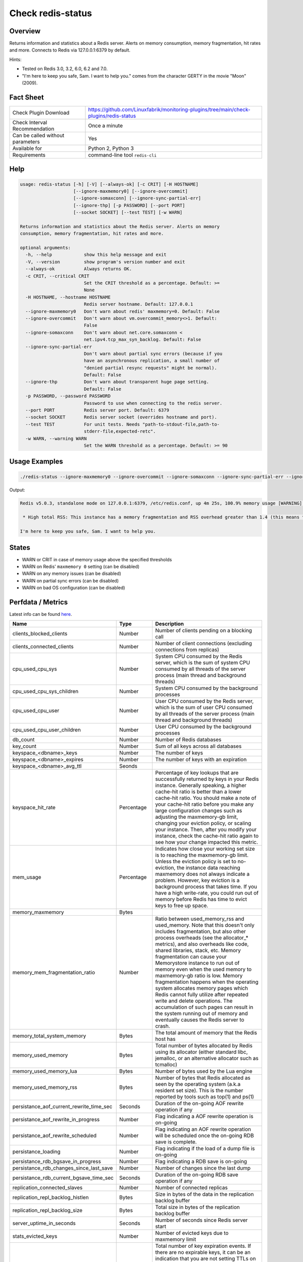 Check redis-status
==================

Overview
--------

Returns information and statistics about a Redis server. Alerts on memory consumption, memory fragmentation, hit rates and more. Connects to Redis via 127.0.0.1:6379 by default.

Hints:

* Tested on Redis 3.0, 3.2, 6.0, 6.2 and 7.0.
* "I'm here to keep you safe, Sam. I want to help you." comes from the character GERTY in the movie "Moon" (2009).


Fact Sheet
----------

.. csv-table::
    :widths: 30, 70
    
    "Check Plugin Download",                "https://github.com/Linuxfabrik/monitoring-plugins/tree/main/check-plugins/redis-status"
    "Check Interval Recommendation",        "Once a minute"
    "Can be called without parameters",     "Yes"
    "Available for",                        "Python 2, Python 3"
    "Requirements",                         "command-line tool ``redis-cli``"


Help
----

.. code-block:: text

    usage: redis-status [-h] [-V] [--always-ok] [-c CRIT] [-H HOSTNAME]
                        [--ignore-maxmemory0] [--ignore-overcommit]
                        [--ignore-somaxconn] [--ignore-sync-partial-err]
                        [--ignore-thp] [-p PASSWORD] [--port PORT]
                        [--socket SOCKET] [--test TEST] [-w WARN]

    Returns information and statistics about the Redis server. Alerts on memory
    consumption, memory fragmentation, hit rates and more.

    optional arguments:
      -h, --help            show this help message and exit
      -V, --version         show program's version number and exit
      --always-ok           Always returns OK.
      -c CRIT, --critical CRIT
                            Set the CRIT threshold as a percentage. Default: >=
                            None
      -H HOSTNAME, --hostname HOSTNAME
                            Redis server hostname. Default: 127.0.0.1
      --ignore-maxmemory0   Don't warn about redis' maxmemory=0. Default: False
      --ignore-overcommit   Don't warn about vm.overcommit_memory<>1. Default:
                            False
      --ignore-somaxconn    Don't warn about net.core.somaxconn <
                            net.ipv4.tcp_max_syn_backlog. Default: False
      --ignore-sync-partial-err
                            Don't warn about partial sync errors (because if you
                            have an asynchronous replication, a small number of
                            "denied partial resync requests" might be normal).
                            Default: False
      --ignore-thp          Don't warn about transparent huge page setting.
                            Default: False
      -p PASSWORD, --password PASSWORD
                            Password to use when connecting to the redis server.
      --port PORT           Redis server port. Default: 6379
      --socket SOCKET       Redis server socket (overrides hostname and port).
      --test TEST           For unit tests. Needs "path-to-stdout-file,path-to-
                            stderr-file,expected-retc".
      -w WARN, --warning WARN
                            Set the WARN threshold as a percentage. Default: >= 90


Usage Examples
--------------

.. code-block:: bash

    ./redis-status --ignore-maxmemory0 --ignore-overcommit --ignore-somaxconn --ignore-sync-partial-err --ignore-thp

Output:

.. code-block:: text

    Redis v5.0.3, standalone mode on 127.0.0.1:6379, /etc/redis.conf, up 4m 25s, 100.9% memory usage [WARNING] (9.6MiB/9.5MiB, 9.6MiB peak, 19.6MiB RSS), maxmemory-policy=noeviction, 3 DBs (db0 db3 db4) with 10 keys, 0.0 evicted keys, 0.0 expired keys, hit rate 100.0% (3.0M hits, 0.0 misses), vm.overcommit_memory is not set to 1, kernel transparent_hugepage is not set to "madvise" or "never", net.core.somaxconn (128) is lower than net.ipv4.tcp_max_syn_backlog (256). Sam, I detected a few issues in this Redis instance memory implants:

     * High total RSS: This instance has a memory fragmentation and RSS overhead greater than 1.4 (this means that the Resident Set Size of the Redis process is much larger than the sum of the logical allocations Redis performed). This problem is usually due either to a large peak memory (check if there is a peak memory entry above in the report) or may result from a workload that causes the allocator to fragment memory a lot. If the problem is a large peak memory, then there is no issue. Otherwise, make sure you are using the Jemalloc allocator and not the default libc malloc. Note: The currently used allocator is "jemalloc-5.1.0".

    I'm here to keep you safe, Sam. I want to help you.


States
------

* WARN or CRIT in case of memory usage above the specified thresholds
* WARN on Redis' ``maxmemory 0`` setting (can be disabled)
* WARN on any memory issues (can be disabled)
* WARN on partial sync errors (can be disabled)
* WARN on bad OS configuration (can be disabled)


Perfdata / Metrics
------------------

Latest info can be found `here <https://redis.io/commands/INFO>`_.

.. csv-table::
    :widths: 25, 15, 60
    :header-rows: 1
    
    Name,                                       Type,               Description                                           
    clients_blocked_clients,                    Number,             Number of clients pending on a blocking call
    clients_connected_clients,                  Number,             Number of client connections (excluding connections from replicas)
    cpu_used_cpu_sys,                           Number,             "System CPU consumed by the Redis server, which is the sum of system CPU consumed by all threads of the server process (main thread and background threads)"
    cpu_used_cpu_sys_children,                  Number,             System CPU consumed by the background processes
    cpu_used_cpu_user,                          Number,             "User CPU consumed by the Redis server, which is the sum of user CPU consumed by all threads of the server process (main thread and background threads)"
    cpu_used_cpu_user_children,                 Number,             User CPU consumed by the background processes
    db_count,                                   Number,             Number of Redis databases
    key_count,                                  Number,             Sum of all keys across all databases
    keyspace_<dbname>_keys,                     Number,             The number of keys
    keyspace_<dbname>_expires,                  Number,             The number of keys with an expiration
    keyspace_<dbname>_avg_ttl,                  Seonds,             
    keyspace_hit_rate,                          Percentage,         "Percentage of key lookups that are successfully returned by keys in your Redis instance. Generally speaking, a higher cache-hit ratio is better than a lower cache-hit ratio. You should make a note of your cache-hit ratio before you make any large configuration changes such as adjusting the maxmemory-gb limit, changing your eviction policy, or scaling your instance. Then, after you modify your instance, check the cache-hit ratio again to see how your change impacted this metric."
    mem_usage,                                  Percentage,         "Indicates how close your working set size is to reaching the maxmemory-gb limit. Unless the eviction policy is set to no-eviction, the instance data reaching maxmemory does not always indicate a problem. However, key eviction is a background process that takes time. If you have a high write-rate, you could run out of memory before Redis has time to evict keys to free up space."
    memory_maxmemory,                           Bytes, 
    memory_mem_fragmentation_ratio,             Number,             "Ratio between used_memory_rss and used_memory. Note that this doesn't only includes fragmentation, but also other process overheads (see the allocator\_\* metrics), and also overheads like code, shared libraries, stack, etc. Memory fragmentation can cause your Memorystore instance to run out of memory even when the used memory to maxmemory-gb ratio is low. Memory fragmentation happens when the operating system allocates memory pages which Redis cannot fully utilize after repeated write and delete operations. The accumulation of such pages can result in the system running out of memory and eventually causes the Redis server to crash."
    memory_total_system_memory,                 Bytes,              The total amount of memory that the Redis host has
    memory_used_memory,                         Bytes,              "Total number of bytes allocated by Redis using its allocator (either standard libc, jemalloc, or an alternative allocator such as tcmalloc)"
    memory_used_memory_lua,                     Bytes,              Number of bytes used by the Lua engine
    memory_used_memory_rss,                     Bytes,              Number of bytes that Redis allocated as seen by the operating system (a.k.a resident set size). This is the number reported by tools such as top(1) and ps(1)
    persistance_aof_current_rewrite_time_sec,   Seconds,            Duration of the on-going AOF rewrite operation if any
    persistance_aof_rewrite_in_progress,        Number,             Flag indicating a AOF rewrite operation is on-going
    persistance_aof_rewrite_scheduled,          Number,             Flag indicating an AOF rewrite operation will be scheduled once the on-going RDB save is complete.
    persistance_loading,                        Number,             Flag indicating if the load of a dump file is on-going
    persistance_rdb_bgsave_in_progress,         Number,             Flag indicating a RDB save is on-going
    persistance_rdb_changes_since_last_save,    Number,             Number of changes since the last dump
    persistance_rdb_current_bgsave_time_sec,    Seconds,            Duration of the on-going RDB save operation if any
    replication_connected_slaves,               Number,             Number of connected replicas
    replication_repl_backlog_histlen,           Bytes,              Size in bytes of the data in the replication backlog buffer
    replication_repl_backlog_size,              Bytes,              Total size in bytes of the replication backlog buffer
    server_uptime_in_seconds,                   Seconds,            Number of seconds since Redis server start
    stats_evicted_keys,                         Number,             Number of evicted keys due to maxmemory limit
    stats_expired_keys,                         Number,             "Total number of key expiration events. If there are no expirable keys, it can be an indication that you are not setting TTLs on keys. In such cases, when your instance data reaches the maxmemory-gb limit, there are no keys to evict which can result in an out of memory condition. If the metric shows many expired keys, but you still see memory pressure on your instance, you should lower maxmemory-gb."
    stats_instantaneous_input,                  Number,             The network read rate per second in KB/sec
    stats_instantaneous_ops_per_sec,            Number,             Number of commands processed per second
    stats_instantaneous_output,                 Number,             The networks write rate per second in KB/sec
    stats_keyspace_hits,                        Number,             Number of successful lookup of keys in the main dictionary
    stats_keyspace_misses,                      Number,             Number of failed lookup of keys in the main dictionary
    stats_latest_fork_usec,                     Number,             Duration of the latest fork operation in microseconds
    stats_migrate_cached_sockets,               Number,             The number of sockets open for MIGRATE purposes
    stats_pubsub_channels,                      Number,             Global number of pub/sub channels with client subscriptions
    stats_pubsub_patterns,                      Number,             Global number of pub/sub pattern with client subscriptions
    stats_rejected_connections,                 Number,             Number of connections rejected because of maxclients limit
    stats_sync_full,                            Number,             The number of full resyncs with replicas
    stats_sync_partial_err,                     Number,             The number of denied partial resync requests
    stats_sync_partial_ok,                      Number,             The number of accepted partial resync requests
    stats_total_commands_processed,             Number,             Total number of commands processed by the server
    stats_total_connections_received,           Number,             Total number of connections accepted by the server
    stats_total_net_input_bytes,                Bytes,              The total number of bytes read from the network
    stats_total_net_output_bytes,               Bytes,              The total number of bytes written to the network


Troubleshooting
---------------

vm.overcommit_memory is not set to 1
    ``sysctl -w vm.overcommit_memory=1``

kernel transparent_hugepage is not set to "madvise"
    ``echo madvise > /sys/kernel/mm/transparent_hugepage/enabled``

net.core.somaxconn is lower than net.ipv4.tcp_max_syn_backlog
    ``tcp_max_syn_backlog`` represents the maximal number of connections in ``SYN_RECV`` queue. ``somaxconn`` represents the maximal size of ``ESTABLISHED`` queue and should be greater than ``tcp_max_syn_backlog``, so do something like this: ``sysctl -w net.core.somaxconn=1024; sysctl -w net.ipv4.tcp_max_syn_backlog=512``


Credits, License
----------------

* Authors: `Linuxfabrik GmbH, Zurich <https://www.linuxfabrik.ch>`_
* License: The Unlicense, see `LICENSE file <https://unlicense.org/>`_.
